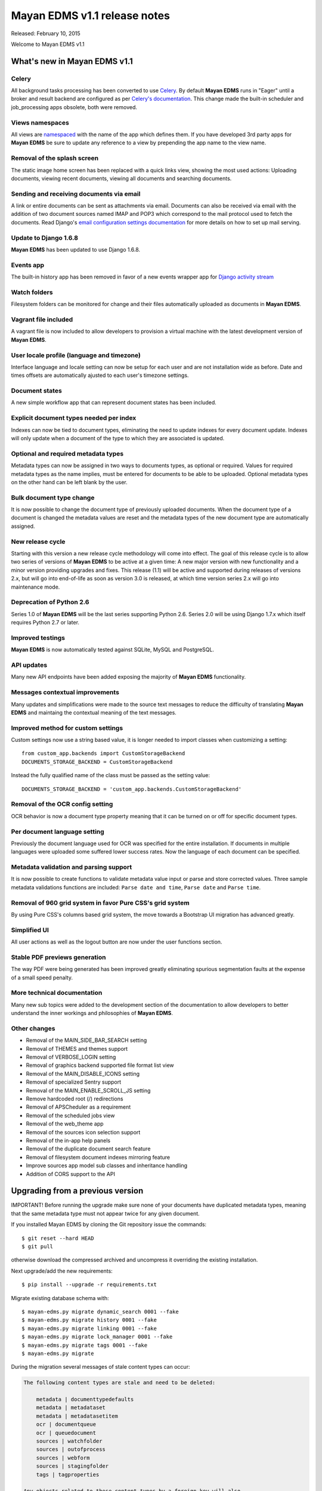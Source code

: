 =============================
Mayan EDMS v1.1 release notes
=============================

Released: February 10, 2015

Welcome to Mayan EDMS v1.1


What's new in Mayan EDMS v1.1
=============================

Celery
~~~~~~
All background tasks processing has been converted to use Celery_. By default
**Mayan EDMS** runs in "Eager" until a broker and result backend are configured
as per `Celery's documentation`_. This change made the built-in scheduler and
job_processing apps obsolete, both were removed.


Views namespaces
~~~~~~~~~~~~~~~~
All views are namespaced_ with the name of the app which defines them. If you have
developed 3rd party apps for **Mayan EDMS** be sure to update any reference to a view
by prepending the app name to the view name.


Removal of the splash screen
~~~~~~~~~~~~~~~~~~~~~~~~~~~~
The static image home screen has been replaced with a quick links view, showing
the most used actions: Uploading documents, viewing recent documents, viewing
all documents and searching documents.


Sending and receiving documents via email
~~~~~~~~~~~~~~~~~~~~~~~~~~~~~~~~~~~~~~~~~
A link or entire documents can be sent as attachments via email. Documents can
also be received via email with the addition of two document sources named IMAP and POP3
which correspond to the mail protocol used to fetch the documents. Read Django's
`email configuration settings documentation`_ for more details on how to set up
mail serving.


Update to Django 1.6.8
~~~~~~~~~~~~~~~~~~~~~~
**Mayan EDMS** has been updated to use Django 1.6.8.


Events app
~~~~~~~~~~
The built-in history app has been removed in favor of a new events wrapper app
for `Django activity stream`_


Watch folders
~~~~~~~~~~~~~
Filesystem folders can be monitored for change and their files automatically
uploaded as documents in **Mayan EDMS**.


Vagrant file included
~~~~~~~~~~~~~~~~~~~~~
A vagrant file is now included to allow developers to provision a virtual machine
with the latest development version of **Mayan EDMS**.


User locale profile (language and timezone)
~~~~~~~~~~~~~~~~~~~~~~~~~~~~~~~~~~~~~~~~~~~
Interface language and locale setting can now be setup for each user and are not
installation wide as before. Date and times offsets are automatically ajusted to
each user's timezone settings.


Document states
~~~~~~~~~~~~~~~
A new simple workflow app that can represent document states has been included.


Explicit document types needed per index
~~~~~~~~~~~~~~~~~~~~~~~~~~~~~~~~~~~~~~~~
Indexes can now be tied to document types, eliminating the need to update
indexes for every document update. Indexes will only update when a document of
the type to which they are associated is updated.


Optional and required metadata types
~~~~~~~~~~~~~~~~~~~~~~~~~~~~~~~~~~~~
Metadata types can now be assigned in two ways to documents types, as optional or
required. Values for required metadata types as the name implies, must be entered
for documents to be able to be uploaded. Optional metadata types on the other hand
can be left blank by the user.


Bulk document type change
~~~~~~~~~~~~~~~~~~~~~~~~~
It is now possible to change the document type of previously uploaded documents.
When the document type of a document is changed the metadata values are reset and
the metadata types of the new document type are automatically assigned.


New release cycle
~~~~~~~~~~~~~~~~~
Starting with this version a new release cycle methodology will come into effect.
The goal of this release cycle is to allow two series of versions of **Mayan EDMS** to be
active at a given time: A new major version with new functionality and a minor version
providing upgrades and fixes. This release (1.1) will be active and supported
during releases of versions 2.x, but will go into end-of-life as soon as
version 3.0 is released, at which time version series 2.x will go into
maintenance mode.


Deprecation of Python 2.6
~~~~~~~~~~~~~~~~~~~~~~~~~
Series 1.0 of **Mayan EDMS** will be the last series supporting Python 2.6. Series
2.0 will be using Django 1.7.x which itself requires Python 2.7 or later.


Improved testings
~~~~~~~~~~~~~~~~~
**Mayan EDMS** is now automatically tested against SQLite, MySQL and PostgreSQL.


API updates
~~~~~~~~~~~
Many new API endpoints have been added exposing the majority of **Mayan EDMS** functionality.


Messages contextual improvements
~~~~~~~~~~~~~~~~~~~~~~~~~~~~~~~~
Many updates and simplifications were made to the source text messages to reduce the
difficulty of translating **Mayan EDMS** and maintaing the contextual meaning of the
text messages.

Improved method for custom settings
~~~~~~~~~~~~~~~~~~~~~~~~~~~~~~~~~~~
Custom settings now use a string based value, it is longer needed to import
classes when customizing a setting::

  from custom_app.backends import CustomStorageBackend
  DOCUMENTS_STORAGE_BACKEND = CustomStorageBackend

Instead the fully qualified name of the class must be passed as the setting value::

  DOCUMENTS_STORAGE_BACKEND = 'custom_app.backends.CustomStorageBackend'


Removal of the OCR config setting
~~~~~~~~~~~~~~~~~~~~~~~~~~~~~~~~~
OCR behavior is now a document type property meaning that it can be turned
on or off for specific document types.


Per document language setting
~~~~~~~~~~~~~~~~~~~~~~~~~~~~~
Previously the document language used for OCR was specified for the entire
installation. If documents in multiple languages were uploaded some suffered
lower success rates. Now the language of each document can be specified.


Metadata validation and parsing support
~~~~~~~~~~~~~~~~~~~~~~~~~~~~~~~~~~~~~~~
It is now possible to create functions to validate metadata value input or
parse and store corrected values. Three sample metadata validations functions
are included: ``Parse date and time``, ``Parse date`` and ``Parse time``.


Removal of 960 grid system in favor Pure CSS's grid system
~~~~~~~~~~~~~~~~~~~~~~~~~~~~~~~~~~~~~~~~~~~~~~~~~~~~~~~~~~
By using Pure CSS's columns based grid system, the move towards a
Bootstrap UI migration has advanced greatly.


Simplified UI
~~~~~~~~~~~~~
All user actions as well as the logout button are now under the user functions
section.


Stable PDF previews generation
~~~~~~~~~~~~~~~~~~~~~~~~~~~~~~
The way PDF were being generated has been improved greatly eliminating
spurious segmentation faults at the expense of a small speed penalty.


More technical documentation
~~~~~~~~~~~~~~~~~~~~~~~~~~~~
Many new sub topics were added to the development section of the documentation
to allow developers to better understand the inner workings and philosophies
of **Mayan EDMS**.


Other changes
~~~~~~~~~~~~~

* Removal of the MAIN_SIDE_BAR_SEARCH setting
* Removal of THEMES and themes support
* Removal of VERBOSE_LOGIN setting
* Removal of graphics backend supported file format list view
* Removal of the MAIN_DISABLE_ICONS setting
* Removal of specialized Sentry support
* Removal of the MAIN_ENABLE_SCROLL_JS setting
* Remove hardcoded root (/) redirections
* Removal of APSCheduler as a requirement
* Removal of the scheduled jobs view
* Removal of the web_theme app
* Removal of the sources icon selection support
* Removal of the in-app help panels
* Removal of the duplicate document search feature
* Removal of filesystem document indexes mirroring feature
* Improve sources app model sub classes and inheritance handling
* Addition of CORS support to the API


Upgrading from a previous version
=================================
IMPORTANT! Before running the upgrade make sure none of your documents have
duplicated metadata types, meaning that the same metadata type must not appear
twice for any given document.

If you installed Mayan EDMS by cloning the Git repository issue the commands::

    $ git reset --hard HEAD
    $ git pull

otherwise download the compressed archived and uncompress it overriding the existing installation.

Next upgrade/add the new requirements::

    $ pip install --upgrade -r requirements.txt

Migrate existing database schema with::

    $ mayan-edms.py migrate dynamic_search 0001 --fake
    $ mayan-edms.py migrate history 0001 --fake
    $ mayan-edms.py migrate linking 0001 --fake
    $ mayan-edms.py migrate lock_manager 0001 --fake
    $ mayan-edms.py migrate tags 0001 --fake
    $ mayan-edms.py migrate


During the migration several messages of stale content types can occur:

.. code-block:: bash

    The following content types are stale and need to be deleted:

        metadata | documenttypedefaults
        metadata | metadataset
        metadata | metadatasetitem
        ocr | documentqueue
        ocr | queuedocument
        sources | watchfolder
        sources | outofprocess
        sources | webform
        sources | stagingfolder
        tags | tagproperties

    Any objects related to these content types by a foreign key will also
    be deleted. Are you sure you want to delete these content types?
    If you're unsure, answer 'no'.

        Type 'yes' to continue, or 'no' to cancel:


You can safely answer "yes".

Add new static media::

    $ mayan-edms.py collectstatic --noinput

Remove unused dependencies::

    $ pip uninstall APScheduler
    $ pip uninstall django-taggit


The upgrade procedure is now complete.


Backward incompatible changes
=============================

* None


Bugs fixed or issues closed
===========================

* `issue #30 <https://github.com/mayan-edms/mayan-edms/issues/30>`_ Document workflows
* `issue #32 <https://github.com/mayan-edms/mayan-edms/issues/32>`_ Watched folders
* `issue #34 <https://github.com/mayan-edms/mayan-edms/issues/34>`_ Postprocessing document queue
* `issue #35 <https://github.com/mayan-edms/mayan-edms/issues/35>`_ Metadata validation
* `issue #37 <https://github.com/mayan-edms/mayan-edms/issues/37>`_ Add from __future__ import unicode_literals
* `issue #39 <https://github.com/mayan-edms/mayan-edms/issues/39>`_ Capitalization of messages
* `issue #40 <https://github.com/mayan-edms/mayan-edms/issues/40>`_ Update references to root ('/') path
* `issue #46 <https://github.com/mayan-edms/mayan-edms/issues/46>`_ Advanced search past 1st page
* `issue #49 <https://github.com/mayan-edms/mayan-edms/issues/49>`_ Problems with large pdf files
* `issue #50 <https://github.com/mayan-edms/mayan-edms/issues/50>`_ raise CommandNotFound(path)
* `issue #51 <https://github.com/mayan-edms/mayan-edms/issues/51>`_ Search with ANONYMOUS error
* `issue #55 <https://github.com/mayan-edms/mayan-edms/issues/55>`_ Document approval cicle?
* `issue #56 <https://github.com/mayan-edms/mayan-edms/issues/56>`_ Removal of non essential features, views, models
* `issue #57 <https://github.com/mayan-edms/mayan-edms/issues/57>`_ Migrate to Celery for task query and periodic tasks
* `issue #64 <https://github.com/mayan-edms/mayan-edms/issues/64>`_ Pluralize messages properly
* `issue #65 <https://github.com/mayan-edms/mayan-edms/issues/65>`_ Backport the ability to receive documents via email
* `issue #66 <https://github.com/mayan-edms/mayan-edms/issues/66>`_ Python 3 compatibility: Add from __future__ import unicode_literals and remove all u''
* `issue #68 <https://github.com/mayan-edms/mayan-edms/issues/68>`_ Revise and update the use gettext vs. gettext_lazy
* `issue #69 <https://github.com/mayan-edms/mayan-edms/issues/69>`_ Feature removal: remove "Unregistered" message from the title bar
* `issue #71 <https://github.com/mayan-edms/mayan-edms/issues/71>`_ Add retry support to the converter task
* `issue #72 <https://github.com/mayan-edms/mayan-edms/issues/72>`_ Delete unused static icons
* `issue #74 <https://github.com/mayan-edms/mayan-edms/issues/74>`_ Cache a document's first document version
* `issue #75 <https://github.com/mayan-edms/mayan-edms/issues/75>`_ Move automatic OCR queueing from a configuration settings to a property of Document Type model
* `issue #77 <https://github.com/mayan-edms/mayan-edms/issues/77>`_ Add document view permission support to the search app
* `issue #78 <https://github.com/mayan-edms/mayan-edms/issues/78>`_ COMMON_TEMPORARY_DIRECTORY seems not to be used everywhere
* `issue #79 <https://github.com/mayan-edms/mayan-edms/issues/79>`_ Error installing
* `issue #82 <https://github.com/mayan-edms/mayan-edms/issues/82>`_ Make document type a required field
* `issue #83 <https://github.com/mayan-edms/mayan-edms/issues/83>`_ Simplify source app views and navigation
* `issue #84 <https://github.com/mayan-edms/mayan-edms/issues/84>`_ Remove template context variable 'object_name' to improve translations
* `issue #85 <https://github.com/mayan-edms/mayan-edms/issues/85>`_ Reset page count for a single document
* `issue #86 <https://github.com/mayan-edms/mayan-edms/issues/86>`_ Move migrations to new 'south_migrations' folders
* `issue #87 <https://github.com/mayan-edms/mayan-edms/issues/87>`_ Per document language selection
* `issue #88 <https://github.com/mayan-edms/mayan-edms/issues/88>`_ Remove metadata type selection from the upload wizard
* `issue #89 <https://github.com/mayan-edms/mayan-edms/issues/89>`_ Allow metadata types to be required for specific document types
* `issue #90 <https://github.com/mayan-edms/mayan-edms/issues/90>`_ Remove the app_registry app
* `issue #91 <https://github.com/mayan-edms/mayan-edms/issues/91>`_ Don't preserve the ?page= URL query string value when switching sources during document upload
* `issue #92 <https://github.com/mayan-edms/mayan-edms/issues/92>`_ Make register_multi_item_links class aware
* `issue #95 <https://github.com/mayan-edms/mayan-edms/issues/95>`_ Installation error on Mac OSX; OSError: [Errno 2] No such file or directory
* `issue #96 <https://github.com/mayan-edms/mayan-edms/issues/96>`_ Remove hard code User model references
* `issue #97 <https://github.com/mayan-edms/mayan-edms/issues/97>`_ Make multi item links a drop down list
* `issue #104 <https://github.com/mayan-edms/mayan-edms/issues/104>`_ Finish polishing metadata validation patch
* `issue #105 <https://github.com/mayan-edms/mayan-edms/issues/105>`_ Tie smart links setups to document types
* `issue #106 <https://github.com/mayan-edms/mayan-edms/issues/106>`_ Convert document indexing app actions to Celery
* `issue #107 <https://github.com/mayan-edms/mayan-edms/issues/107>`_ Restrict document metadata addition and removal
* `issue #108 <https://github.com/mayan-edms/mayan-edms/issues/108>`_ New home screen
* `issue #109 <https://github.com/mayan-edms/mayan-edms/issues/109>`_ Add Roles API endpoints
* `issue #111 <https://github.com/mayan-edms/mayan-edms/issues/111>`_ Add Checkouts API endpoints
* `issue #112 <https://github.com/mayan-edms/mayan-edms/issues/112>`_ Add OCR API endpoints
* `issue #114 <https://github.com/mayan-edms/mayan-edms/issues/114>`_ Implement UI language as user preference
* `issue #116 <https://github.com/mayan-edms/mayan-edms/issues/116>`_ Add documentation topic explicitly noting the binary requirements
* `issue #118 <https://github.com/mayan-edms/mayan-edms/issues/118>`_ When a metadata type is removed from a document type, remove it from all the documents of that type
* `issue #119 <https://github.com/mayan-edms/mayan-edms/issues/119>`_ When a required metadata type is added to a document type, add it to all documents of that type
* `issue #126 <https://github.com/mayan-edms/mayan-edms/issues/126>`_ Failing migration with SQLite
* `issue #127 <https://github.com/mayan-edms/mayan-edms/issues/127>`_ Failing migration with Postgres
* `issue #128 <https://github.com/mayan-edms/mayan-edms/issues/128>`_ Add Indexes API endpoints
* `issue #129 <https://github.com/mayan-edms/mayan-edms/issues/129>`_ Search api shouldn't memorize requested page as part of the query
* `issue #130 <https://github.com/mayan-edms/mayan-edms/issues/130>`_ Users API is not working correctly
* `issue #131 <https://github.com/mayan-edms/mayan-edms/issues/131>`_ Is there an API to update a user's password?
* `issue #137 <https://github.com/mayan-edms/mayan-edms/issues/137>`_ Enhancement of language selection
* `issue #138 <https://github.com/mayan-edms/mayan-edms/issues/138>`_ Possibility to keep zoom factor
* `issue #139 <https://github.com/mayan-edms/mayan-edms/issues/139>`_ Translatability of language selection
* `issue #140 <https://github.com/mayan-edms/mayan-edms/issues/140>`_ Thumbnail creation for ods crashing
* `issue #143 <https://github.com/mayan-edms/mayan-edms/issues/143>`_ Exception Value: 'exceptions.ValueError' object has no attribute 'messages'
* `issue #144 <https://github.com/mayan-edms/mayan-edms/issues/144>`_ Behavior of 'Edit metadata' (Recent Documents)
* `issue #146 <https://github.com/mayan-edms/mayan-edms/issues/146>`_ Periodic task not initiated for mail boxes and watch folders
* `issue #149 <https://github.com/mayan-edms/mayan-edms/issues/149>`_ Attribute error in document download
* `issue #150 <https://github.com/mayan-edms/mayan-edms/issues/150>`_ Double second menu entry
* `issue #152 <https://github.com/mayan-edms/mayan-edms/issues/152>`_ Document content empty
* `issue #153 <https://github.com/mayan-edms/mayan-edms/issues/153>`_ south migration with postgres: documents: 031_remove_orphan_documents
* `issue #157 <https://github.com/mayan-edms/mayan-edms/issues/157>`_ upload new version of a document not working
* `issue #158 <https://github.com/mayan-edms/mayan-edms/issues/158>`_ Plural form not matching singular form in ocr app  bug i18n


.. _Celery: http://www.celeryproject.org/
.. _PyPI: https://pypi.python.org/pypi/mayan-edms/
.. _Celery's documentation: http://celery.readthedocs.org/en/latest/configuration.html
.. _namespaced: https://docs.djangoproject.com/en/1.6/topics/http/urls/#url-namespaces
.. _email configuration settings documentation: https://docs.djangoproject.com/en/1.6/ref/settings/#email-host
.. _Django activity stream: https://github.com/justquick/django-activity-stream

